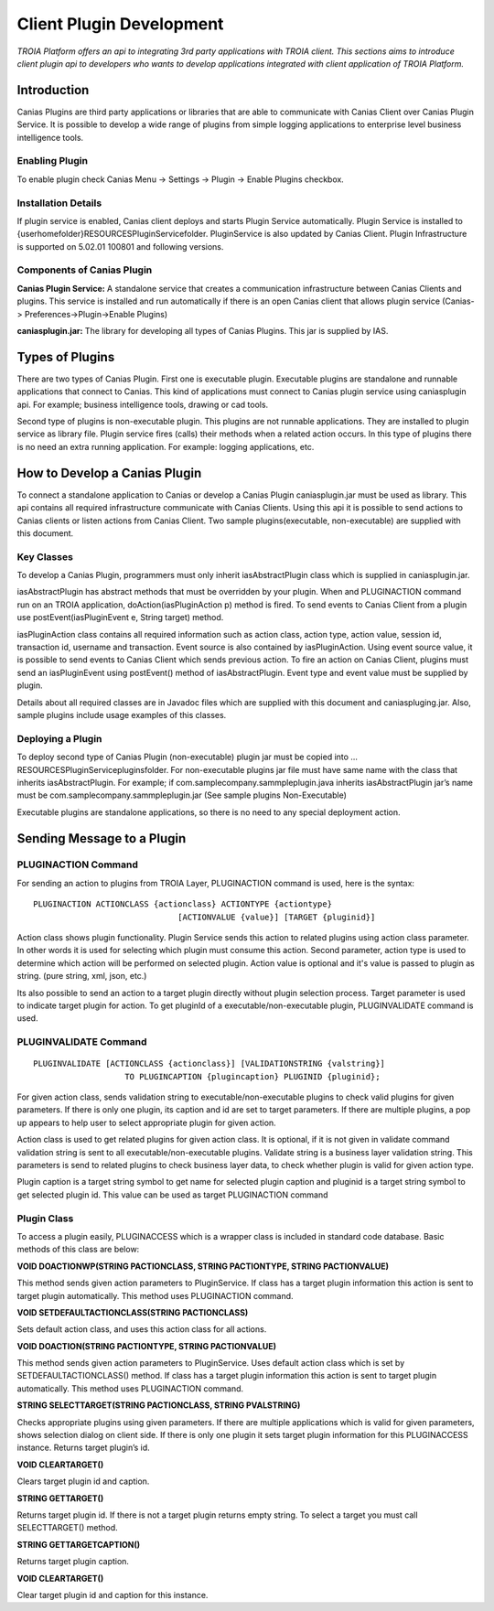

=========================
Client Plugin Development
=========================

*TROIA Platform offers an api to integrating 3rd party applications with TROIA client. This sections aims to introduce client plugin api to developers who wants to develop applications integrated with client application of TROIA Platform.*


Introduction
------------

Canias Plugins are third party applications or libraries that are able to communicate with Canias Client over Canias Plugin Service. It is possible to develop a wide range of plugins from simple logging applications to enterprise level business intelligence tools.


Enabling Plugin
===============

To enable plugin check Canias Menu -> Settings -> Plugin -> Enable Plugins checkbox.

Installation Details
====================

If plugin service is enabled, Canias client deploys and starts Plugin Service automatically. Plugin Service is installed to {userhomefolder}\RESOURCES\PluginService\ folder. PluginService is also updated by Canias Client. Plugin Infrastructure is supported on 5.02.01 100801 and following versions.


Components of Canias Plugin
===========================

**Canias Plugin Service:** A standalone service that creates a communication infrastructure between Canias Clients and plugins. This service is installed and run automatically if there is an open Canias client that allows plugin service (Canias-> Preferences->Plugin->Enable Plugins) 

**caniasplugin.jar:** The library for developing all types of Canias Plugins. This jar is supplied by IAS.

Types of Plugins
----------------

There are two types of Canias Plugin. First one is executable plugin. Executable plugins are standalone and runnable applications that connect to Canias. This kind of applications must connect to Canias plugin service using caniasplugin api. For example; business intelligence tools, drawing or cad tools.

Second type of plugins is non-executable plugin. This plugins are not runnable applications. They are installed to plugin service as library file. Plugin service fires (calls) their methods when a related action occurs. In this type of plugins there is no need an extra running application. For example: logging applications, etc.


How to Develop a Canias Plugin
------------------------------

To connect a standalone application to Canias or develop a Canias Plugin caniasplugin.jar must be used as library. This api contains all required infrastructure communicate with Canias Clients. Using this api it is possible to send actions to Canias clients or listen actions from Canias Client. Two sample plugins(executable, non-executable) are supplied with this document.
 
Key Classes
===========

To develop a Canias Plugin, programmers must only inherit iasAbstractPlugin class which is supplied in caniasplugin.jar.

iasAbstractPlugin has abstract methods that must be overridden by your plugin. When and PLUGINACTION command run on an TROIA application, doAction(iasPluginAction p) method is fired. To send events to Canias Client from a plugin use postEvent(iasPluginEvent e, String target) method.

iasPluginAction class contains all required information such as action class, action type, action value, session id, transaction id, username and transaction. Event source is also contained by iasPluginAction. Using event source value, it is possible to send events to Canias Client which sends previous action.
To fire an action on Canias Client, plugins must send an iasPluginEvent using postEvent() method of iasAbstractPlugin. Event type and event value must be supplied by plugin. 

Details about all required classes are in Javadoc files which are supplied with this document and caniaspluging.jar. Also, sample plugins include usage examples of this classes.

Deploying a Plugin
==================

To deploy second type of Canias Plugin (non-executable) plugin jar must be copied into …\RESOURCES\PluginService\plugins\ folder. For non-executable plugins jar file must have same name with the class that inherits iasAbstractPlugin. For example; if com.samplecompany.sammpleplugin.java  inherits iasAbstractPlugin jar’s name must be com.samplecompany.sammpleplugin.jar (See sample plugins Non-Executable)

Executable plugins are standalone applications, so there is no need to any special deployment action.


Sending Message to a Plugin
---------------------------

PLUGINACTION Command
====================

For sending an action to plugins from TROIA Layer, PLUGINACTION command is used, here is the syntax:

::

	PLUGINACTION ACTIONCLASS {actionclass} ACTIONTYPE {actiontype}
	                              [ACTIONVALUE {value}] [TARGET {pluginid}]

Action class shows plugin functionality. Plugin Service sends this action to related plugins using action class parameter.  In other words it is used for selecting which plugin must consume this action. Second parameter, action type is used to determine which action will be performed on selected plugin. Action value is optional and it's value is passed to plugin as string. (pure string, xml, json, etc.)

Its also possible to send an action to a target plugin directly without plugin selection process. Target parameter is used to indicate target plugin for action. To get pluginId of a executable/non-executable plugin, PLUGINVALIDATE command is used.

PLUGINVALIDATE Command
======================

::

	PLUGINVALIDATE [ACTIONCLASS {actionclass}] [VALIDATIONSTRING {valstring}] 
	                   TO PLUGINCAPTION {plugincaption} PLUGINID {pluginid}; 

For given action class, sends validation string to executable/non-executable plugins to check valid plugins for given parameters. If there is only one plugin, its caption and id are set to target parameters. If there are multiple plugins, a pop up appears to help user to select appropriate plugin for given action.

Action class is used to get related plugins for given action class. It is optional, if it is not given in validate command validation string is sent to all executable/non-executable plugins. Validate string is a business layer validation string. This parameters is send to related plugins to check business layer data, to check whether plugin is valid for given action type. 

Plugin caption is a target string symbol to get name for selected plugin caption and  pluginid is a target string symbol to get selected plugin id. This value can be used as target PLUGINACTION command

Plugin Class
=============

To access a plugin easily, PLUGINACCESS which is a wrapper class is included in standard code database. Basic methods of this class are below:

**VOID DOACTIONWP(STRING PACTIONCLASS, STRING PACTIONTYPE, STRING PACTIONVALUE)**

This method sends given action parameters to PluginService. If class has a target plugin information this action is sent to target plugin automatically. This method uses PLUGINACTION command.

**VOID SETDEFAULTACTIONCLASS(STRING PACTIONCLASS)**

Sets default action class, and uses this action class for all actions.

**VOID DOACTION(STRING PACTIONTYPE, STRING PACTIONVALUE)**

This method sends given action parameters to PluginService. Uses default action class which is set by SETDEFAULTACTIONCLASS() method. If class has a target plugin information this action is sent to target plugin automatically. This method uses PLUGINACTION command.

**STRING SELECTTARGET(STRING PACTIONCLASS, STRING PVALSTRING)**

Checks appropriate plugins using given parameters. If there are multiple applications which is valid for given parameters, shows selection dialog on client side. If there is only one plugin it sets target plugin information for this PLUGINACCESS instance. Returns target plugin’s id.

**VOID CLEARTARGET()**

Clears target plugin id and caption.

**STRING GETTARGET()**

Returns target plugin id. If there is not a target plugin returns empty string. To select a target you must call SELECTTARGET() method.

**STRING GETTARGETCAPTION()**

Returns target plugin caption.

**VOID CLEARTARGET()**

Clear target plugin id and caption for this instance.








	